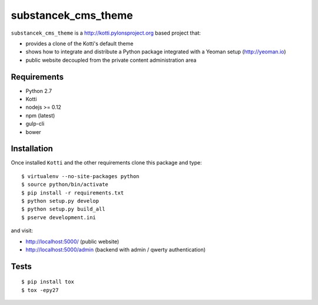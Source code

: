 substancek_cms_theme
====================

|build status|_
|code coverage|_

.. |build status| image:: https://secure.travis-ci.org/substancek/substancek_cms_theme.png?branch=master
.. _build status: http://travis-ci.org/substancek/substancek_cms_theme
.. |code coverage| image:: http://codecov.io/github/substancek/substancek_cms_theme/coverage.svg?branch=master
.. _code coverage: http://codecov.io/github/substancek/substancek_cms_theme?branch=master

``substancek_cms_theme`` is a http://kotti.pylonsproject.org based project that:

* provides a clone of the Kotti's default theme

* shows how to integrate and distribute a Python package integrated with a Yeoman setup (http://yeoman.io)

* public website decoupled from the private content administration area

Requirements
------------

* Python 2.7

* Kotti

* nodejs >= 0.12

* npm (latest)

* gulp-cli

* bower

Installation
------------

Once installed ``Kotti`` and the other requirements clone this package and type::

    $ virtualenv --no-site-packages python
    $ source python/bin/activate
    $ pip install -r requirements.txt
    $ python setup.py develop
    $ python setup.py build_all
    $ pserve development.ini

and visit:

* http://localhost:5000/ (public website)
* http://localhost:5000/admin (backend with admin / qwerty authentication)


Tests
-----

::

    $ pip install tox
    $ tox -epy27
